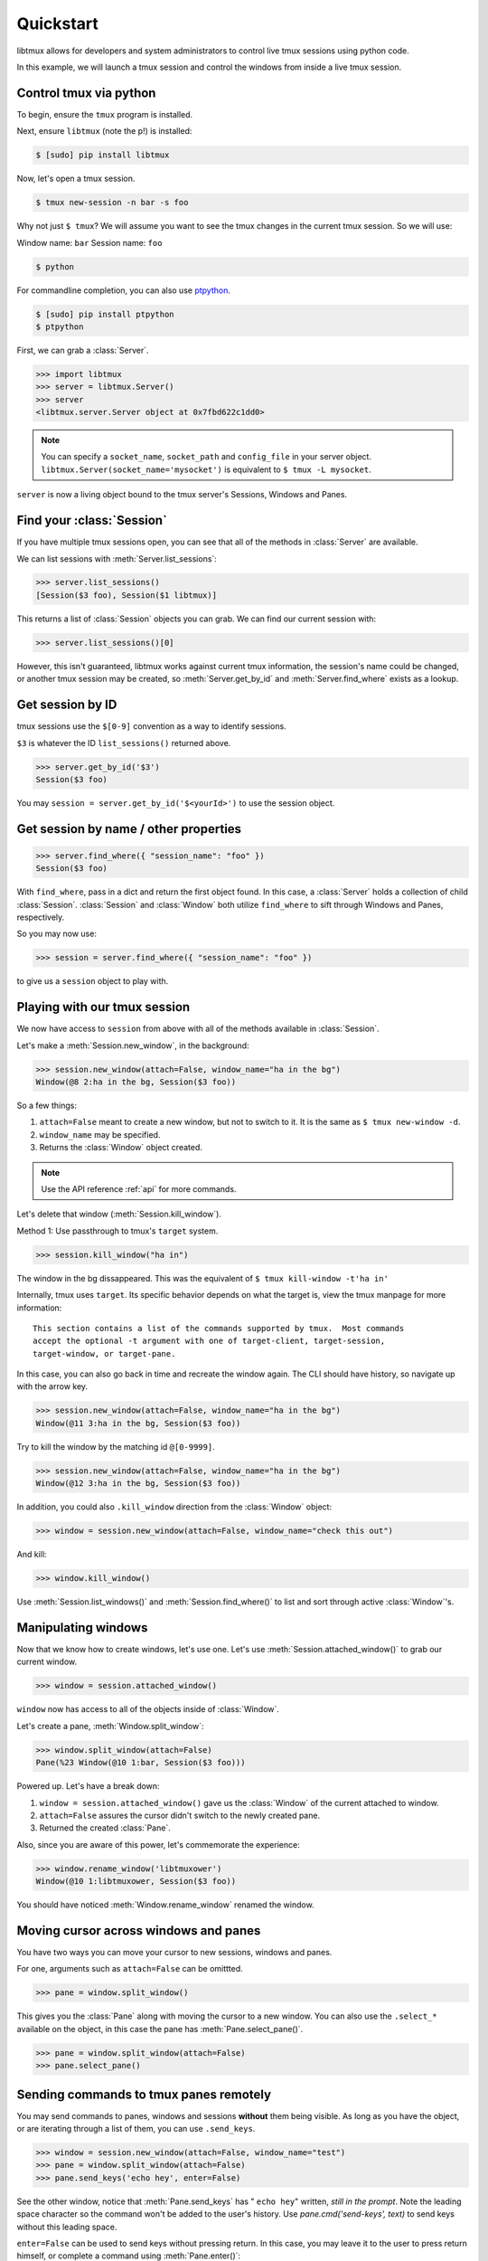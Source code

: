 .. _quickstart:

==========
Quickstart
==========

libtmux allows for developers and system administrators to control live tmux
sessions using python code.

In this example, we will launch a tmux session and control the windows
from inside a live tmux session.

Control tmux via python
-----------------------

.. seealso:: :ref:`api`

.. todo:: Do a version of this with `sliderepl`_

To begin, ensure  the ``tmux`` program is installed.

Next, ensure ``libtmux`` (note the p!) is installed:

.. code-block:: bash

    $ [sudo] pip install libtmux

Now, let's open a tmux session.

.. code-block:: bash

    $ tmux new-session -n bar -s foo

Why not just ``$ tmux``? We will assume you want to see the tmux changes
in the current tmux session. So we will use:

Window name: ``bar``
Session name: ``foo``

.. code-block:: bash

    $ python

For commandline completion, you can also use `ptpython`_.

.. code-block:: bash

   $ [sudo] pip install ptpython
   $ ptpython

.. module:: libtmux

First, we can grab a :class:`Server`.

.. code-block:: python

    >>> import libtmux
    >>> server = libtmux.Server()
    >>> server
    <libtmux.server.Server object at 0x7fbd622c1dd0>


.. note::

    You can specify a ``socket_name``, ``socket_path`` and ``config_file``
    in your server object.  ``libtmux.Server(socket_name='mysocket')`` is
    equivalent to ``$ tmux -L mysocket``.

``server`` is now a living object bound to the tmux server's Sessions,
Windows and Panes.

Find your :class:`Session`
--------------------------

If you have multiple tmux sessions open, you can see that all of the
methods in :class:`Server` are available.

We can list sessions with :meth:`Server.list_sessions`:

.. code-block:: python

    >>> server.list_sessions()
    [Session($3 foo), Session($1 libtmux)]

This returns a list of :class:`Session` objects you can grab. We can
find our current session with:

.. code-block:: python

    >>> server.list_sessions()[0]

However, this isn't guaranteed, libtmux works against current tmux information, the
session's name could be changed, or another tmux session may be created,
so :meth:`Server.get_by_id` and :meth:`Server.find_where` exists as a lookup.

Get session by ID
-----------------

tmux sessions use the ``$[0-9]`` convention as a way to identify sessions.

``$3`` is whatever the ID ``list_sessions()`` returned above.

.. code-block::  python


    >>> server.get_by_id('$3')
    Session($3 foo)

You may ``session = server.get_by_id('$<yourId>')`` to use the session object.

Get session by name / other properties
--------------------------------------

.. code-block:: python

    >>> server.find_where({ "session_name": "foo" })
    Session($3 foo)

With ``find_where``, pass in a dict and return the first object found. In
this case, a :class:`Server` holds a collection of child :class:`Session`.
:class:`Session` and :class:`Window` both utilize ``find_where`` to sift
through Windows and Panes, respectively.

So you may now use:

.. code-block:: python

    >>> session = server.find_where({ "session_name": "foo" })

to give us a ``session`` object to play with.

Playing with our tmux session
-----------------------------

We now have access to ``session`` from above with all of the methods
available in :class:`Session`.

Let's make a :meth:`Session.new_window`, in the background:

.. code-block:: python

    >>> session.new_window(attach=False, window_name="ha in the bg")
    Window(@8 2:ha in the bg, Session($3 foo))

So a few things:

1. ``attach=False`` meant to create a new window, but not to switch to it.
   It is the same as ``$ tmux new-window -d``.
2. ``window_name`` may be specified.
3. Returns the :class:`Window` object created.

.. note::

    Use the API reference :ref:`api` for more commands.

Let's delete that window (:meth:`Session.kill_window`).

Method 1: Use passthrough to tmux's ``target`` system.

.. code-block:: python

    >>> session.kill_window("ha in")

The window in the bg dissappeared. This was the equivalent of
``$ tmux kill-window -t'ha in'``

Internally, tmux uses ``target``. Its specific behavior depends on what the
target is, view the tmux manpage for more information::

    This section contains a list of the commands supported by tmux.  Most commands
    accept the optional -t argument with one of target-client, target-session,
    target-window, or target-pane.

In this case, you can also go back in time and recreate the window again. The CLI
should have history, so navigate up with the arrow key.

.. code-block:: python

    >>> session.new_window(attach=False, window_name="ha in the bg")
    Window(@11 3:ha in the bg, Session($3 foo))

Try to kill the window by the matching id ``@[0-9999]``.

.. code-block:: python

    >>> session.new_window(attach=False, window_name="ha in the bg")
    Window(@12 3:ha in the bg, Session($3 foo))

In addition, you could also ``.kill_window`` direction from the :class:`Window`
object:

.. code-block:: python

    >>> window = session.new_window(attach=False, window_name="check this out")

And kill:

.. code-block:: python

    >>> window.kill_window()

Use :meth:`Session.list_windows()` and :meth:`Session.find_where()` to list and sort 
through active :class:`Window`'s.

Manipulating windows
--------------------

Now that we know how to create windows, let's use one. Let's use :meth:`Session.attached_window()`
to grab our current window.

.. code-block:: python

    >>> window = session.attached_window()

``window`` now has access to all of the objects inside of :class:`Window`.

Let's create a pane, :meth:`Window.split_window`:

.. code-block:: python

    >>> window.split_window(attach=False)
    Pane(%23 Window(@10 1:bar, Session($3 foo)))

Powered up. Let's have a break down:

1. ``window = session.attached_window()`` gave us the :class:`Window` of the current attached to window.
2. ``attach=False`` assures the cursor didn't switch to the newly created pane.
3. Returned the created :class:`Pane`.

Also, since you are aware of this power, let's commemorate the experience:

.. code-block:: python

    >>> window.rename_window('libtmuxower')
    Window(@10 1:libtmuxower, Session($3 foo))

You should have noticed :meth:`Window.rename_window` renamed the window.

Moving cursor across windows and panes
--------------------------------------

You have two ways you can move your cursor to new sessions, windows and panes.

For one, arguments such as ``attach=False`` can be omittted.

.. code-block:: python

    >>> pane = window.split_window()

This gives you the :class:`Pane` along with moving the cursor to a new window. You
can also use the ``.select_*`` available on the object, in this case the pane has
:meth:`Pane.select_pane()`.

.. code-block:: python

    >>> pane = window.split_window(attach=False)
    >>> pane.select_pane()

.. todo:: create a ``kill_pane()`` method.
.. todo:: have a ``.kill()`` and ``.select()`` proxy for Server, Session, Window and Pane objects.

Sending commands to tmux panes remotely
---------------------------------------

You may send commands to panes, windows and sessions **without** them being visible.
As long as you have the object, or are iterating through a list of them, you can use ``.send_keys``.

.. code-block:: python

    >>> window = session.new_window(attach=False, window_name="test")
    >>> pane = window.split_window(attach=False)
    >>> pane.send_keys('echo hey', enter=False)

See the other window, notice that :meth:`Pane.send_keys` has " ``echo hey``" written,
*still in the prompt*. Note the leading space character so the command won't be added to the user's history. Use `pane.cmd('send-keys', text)` to send keys without this leading space.

``enter=False`` can be used to send keys without pressing return. In this case,
you may leave it to the user to press return himself, or complete a command
using :meth:`Pane.enter()`:

.. code-block:: python

    >>> pane.enter()

Final notes
-----------

These objects created use tmux's internal usage of ID's to make servers,
sessions, windows and panes accessible at the object level.

You don't have to see the tmux session to be able to orchestrate it. After
all, :class:`WorkspaceBuilder` uses these same internals to build your
sessions in the background. :)

.. seealso::

    If you want to dig deeper, check out :ref:`API`, the code for
    and our `test suite`_ (see :ref:`developing`.)

.. _sliderepl: http://discorporate.us/projects/sliderepl/
.. _workspacebuilder.py: https://github.com/tony/libtmux/blob/master/libtmux/workspacebuilder.py
.. _test suite: https://github.com/tony/libtmux/tree/master/tests
.. _ptpython: https://github.com/jonathanslenders/ptpython
